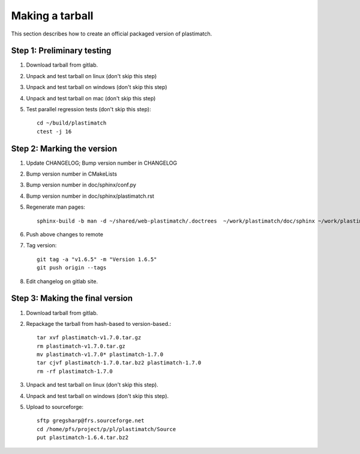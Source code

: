 .. _making_a_tarball:

Making a tarball
================
This section describes how to create an official packaged version
of plastimatch.

Step 1: Preliminary testing
---------------------------
#. Download tarball from gitlab.
#. Unpack and test tarball on linux (don't skip this step)
#. Unpack and test tarball on windows (don't skip this step)
#. Unpack and test tarball on mac (don't skip this step)
#. Test parallel regression tests (don't skip this step)::

     cd ~/build/plastimatch
     ctest -j 16

Step 2: Marking the version
---------------------------
#. Update CHANGELOG; Bump version number in CHANGELOG
#. Bump version number in CMakeLists
#. Bump version number in doc/sphinx/conf.py
#. Bump version number in doc/sphinx/plastimatch.rst
#. Regenerate man pages::

     sphinx-build -b man -d ~/shared/web-plastimatch/.doctrees  ~/work/plastimatch/doc/sphinx ~/work/plastimatch/doc/man

#. Push above changes to remote
#. Tag version::

     git tag -a "v1.6.5" -m "Version 1.6.5"
     git push origin --tags

#. Edit changelog on gitlab site.

Step 3: Making the final version
--------------------------------
#. Download tarball from gitlab.
#. Repackage the tarball from hash-based to version-based.::

     tar xvf plastimatch-v1.7.0.tar.gz
     rm plastimatch-v1.7.0.tar.gz
     mv plastimatch-v1.7.0* plastimatch-1.7.0
     tar cjvf plastimatch-1.7.0.tar.bz2 plastimatch-1.7.0
     rm -rf plastimatch-1.7.0

#. Unpack and test tarball on linux (don't skip this step).
#. Unpack and test tarball on windows (don't skip this step).
#. Upload to sourceforge::

     sftp gregsharp@frs.sourceforge.net
     cd /home/pfs/project/p/pl/plastimatch/Source
     put plastimatch-1.6.4.tar.bz2
